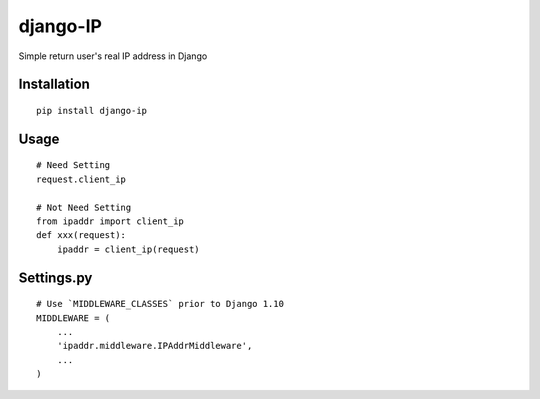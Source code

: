 =========
django-IP
=========

Simple return user's real IP address in Django

Installation
============

::

    pip install django-ip


Usage
=====

::

    # Need Setting
    request.client_ip

    # Not Need Setting
    from ipaddr import client_ip
    def xxx(request):
        ipaddr = client_ip(request)


Settings.py
===========

::

    # Use `MIDDLEWARE_CLASSES` prior to Django 1.10
    MIDDLEWARE = (
        ...
        'ipaddr.middleware.IPAddrMiddleware',
        ...
    )

